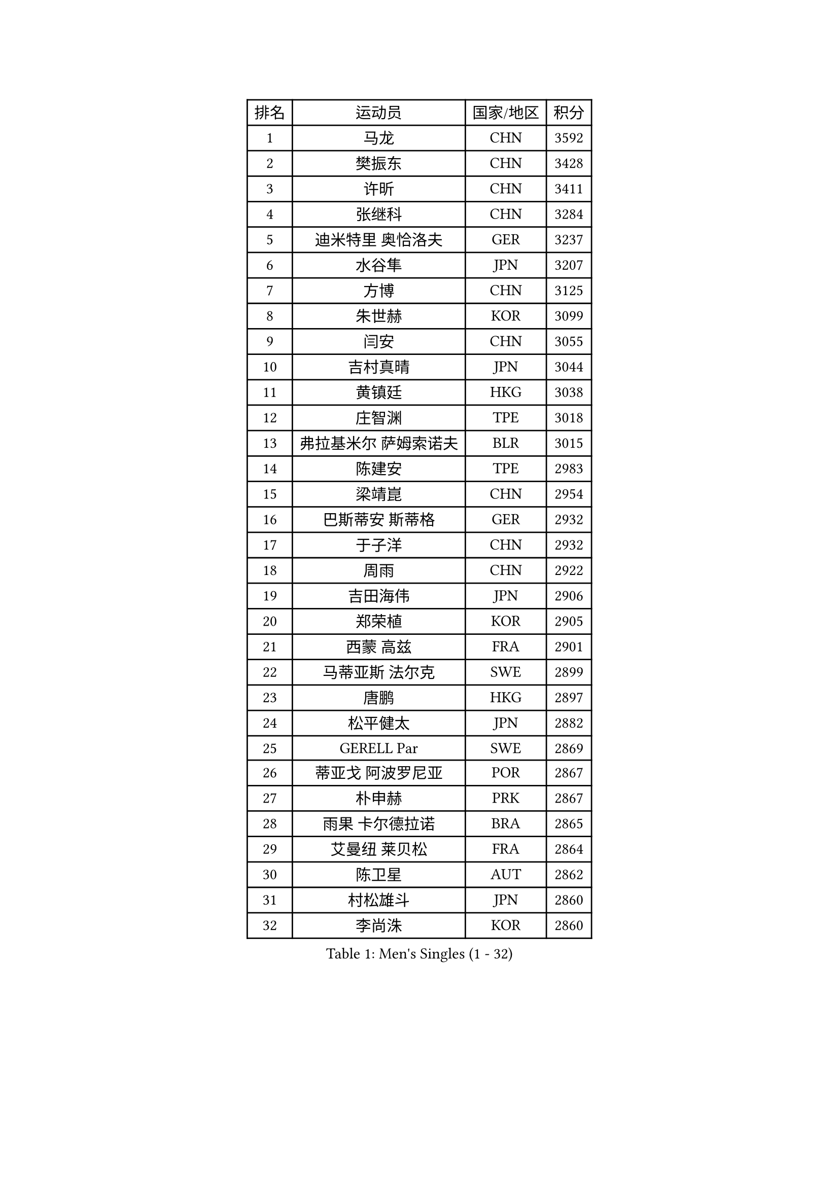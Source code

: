 
#set text(font: ("Courier New", "NSimSun"))
#figure(
  caption: "Men's Singles (1 - 32)",
    table(
      columns: 4,
      [排名], [运动员], [国家/地区], [积分],
      [1], [马龙], [CHN], [3592],
      [2], [樊振东], [CHN], [3428],
      [3], [许昕], [CHN], [3411],
      [4], [张继科], [CHN], [3284],
      [5], [迪米特里 奥恰洛夫], [GER], [3237],
      [6], [水谷隼], [JPN], [3207],
      [7], [方博], [CHN], [3125],
      [8], [朱世赫], [KOR], [3099],
      [9], [闫安], [CHN], [3055],
      [10], [吉村真晴], [JPN], [3044],
      [11], [黄镇廷], [HKG], [3038],
      [12], [庄智渊], [TPE], [3018],
      [13], [弗拉基米尔 萨姆索诺夫], [BLR], [3015],
      [14], [陈建安], [TPE], [2983],
      [15], [梁靖崑], [CHN], [2954],
      [16], [巴斯蒂安 斯蒂格], [GER], [2932],
      [17], [于子洋], [CHN], [2932],
      [18], [周雨], [CHN], [2922],
      [19], [吉田海伟], [JPN], [2906],
      [20], [郑荣植], [KOR], [2905],
      [21], [西蒙 高兹], [FRA], [2901],
      [22], [马蒂亚斯 法尔克], [SWE], [2899],
      [23], [唐鹏], [HKG], [2897],
      [24], [松平健太], [JPN], [2882],
      [25], [GERELL Par], [SWE], [2869],
      [26], [蒂亚戈 阿波罗尼亚], [POR], [2867],
      [27], [朴申赫], [PRK], [2867],
      [28], [雨果 卡尔德拉诺], [BRA], [2865],
      [29], [艾曼纽 莱贝松], [FRA], [2864],
      [30], [陈卫星], [AUT], [2862],
      [31], [村松雄斗], [JPN], [2860],
      [32], [李尚洙], [KOR], [2860],
    )
  )#pagebreak()

#set text(font: ("Courier New", "NSimSun"))
#figure(
  caption: "Men's Singles (33 - 64)",
    table(
      columns: 4,
      [排名], [运动员], [国家/地区], [积分],
      [33], [克里斯坦 卡尔松], [SWE], [2857],
      [34], [张禹珍], [KOR], [2849],
      [35], [乔纳森 格罗斯], [DEN], [2847],
      [36], [斯特凡 菲格尔], [AUT], [2844],
      [37], [徐晨皓], [CHN], [2844],
      [38], [安德烈 加奇尼], [CRO], [2836],
      [39], [KOU Lei], [UKR], [2836],
      [40], [帕特里克 弗朗西斯卡], [GER], [2831],
      [41], [帕纳吉奥迪斯 吉奥尼斯], [GRE], [2829],
      [42], [SHIBAEV Alexander], [RUS], [2828],
      [43], [林高远], [CHN], [2827],
      [44], [汪洋], [SVK], [2827],
      [45], [马克斯 弗雷塔斯], [POR], [2822],
      [46], [蒂姆 波尔], [GER], [2813],
      [47], [沙拉特 卡马尔 阿昌塔], [IND], [2812],
      [48], [特里斯坦 弗洛雷], [FRA], [2811],
      [49], [夸德里 阿鲁纳], [NGR], [2807],
      [50], [LI Ping], [QAT], [2802],
      [51], [大岛祐哉], [JPN], [2801],
      [52], [李廷佑], [KOR], [2800],
      [53], [#text(gray, "塩野真人")], [JPN], [2795],
      [54], [奥马尔 阿萨尔], [EGY], [2789],
      [55], [MONTEIRO Joao], [POR], [2788],
      [56], [JANCARIK Lubomir], [CZE], [2784],
      [57], [森园政崇], [JPN], [2777],
      [58], [TSUBOI Gustavo], [BRA], [2775],
      [59], [尚坤], [CHN], [2774],
      [60], [詹斯 伦德奎斯特], [SWE], [2773],
      [61], [#text(gray, "LI Hu")], [SGP], [2772],
      [62], [LI Ahmet], [TUR], [2770],
      [63], [卢文 菲鲁斯], [GER], [2770],
      [64], [MATTENET Adrien], [FRA], [2767],
    )
  )#pagebreak()

#set text(font: ("Courier New", "NSimSun"))
#figure(
  caption: "Men's Singles (65 - 96)",
    table(
      columns: 4,
      [排名], [运动员], [国家/地区], [积分],
      [65], [赵胜敏], [KOR], [2766],
      [66], [OLAH Benedek], [FIN], [2761],
      [67], [利亚姆 皮切福德], [ENG], [2761],
      [68], [高宁], [SGP], [2754],
      [69], [博扬 托基奇], [SLO], [2750],
      [70], [MATSUDAIRA Kenji], [JPN], [2741],
      [71], [HO Kwan Kit], [HKG], [2737],
      [72], [KIM Donghyun], [KOR], [2737],
      [73], [GHOSH Soumyajit], [IND], [2735],
      [74], [周恺], [CHN], [2733],
      [75], [GERALDO Joao], [POR], [2728],
      [76], [VLASOV Grigory], [RUS], [2727],
      [77], [王臻], [CAN], [2727],
      [78], [雅克布 迪亚斯], [POL], [2726],
      [79], [DRINKHALL Paul], [ENG], [2723],
      [80], [TAKAKIWA Taku], [JPN], [2722],
      [81], [周启豪], [CHN], [2722],
      [82], [KONECNY Tomas], [CZE], [2717],
      [83], [哈米特 德赛], [IND], [2717],
      [84], [HE Zhiwen], [ESP], [2712],
      [85], [WANG Zengyi], [POL], [2712],
      [86], [CHEN Feng], [SGP], [2712],
      [87], [PARK Ganghyeon], [KOR], [2711],
      [88], [BROSSIER Benjamin], [FRA], [2710],
      [89], [CASSIN Alexandre], [FRA], [2708],
      [90], [吉田雅己], [JPN], [2704],
      [91], [WALTHER Ricardo], [GER], [2703],
      [92], [罗伯特 加尔多斯], [AUT], [2701],
      [93], [SAMBE Kohei], [JPN], [2699],
      [94], [ROBINOT Quentin], [FRA], [2698],
      [95], [#text(gray, "吴尚垠")], [KOR], [2695],
      [96], [#text(gray, "维尔纳 施拉格")], [AUT], [2695],
    )
  )#pagebreak()

#set text(font: ("Courier New", "NSimSun"))
#figure(
  caption: "Men's Singles (97 - 128)",
    table(
      columns: 4,
      [排名], [运动员], [国家/地区], [积分],
      [97], [丹羽孝希], [JPN], [2694],
      [98], [MATSUMOTO Cazuo], [BRA], [2693],
      [99], [丁祥恩], [KOR], [2693],
      [100], [帕特里克 鲍姆], [GER], [2691],
      [101], [ELOI Damien], [FRA], [2688],
      [102], [ANDERSSON Harald], [SWE], [2686],
      [103], [MACHI Asuka], [JPN], [2684],
      [104], [SAKAI Asuka], [JPN], [2679],
      [105], [上田仁], [JPN], [2677],
      [106], [OUAICHE Stephane], [ALG], [2677],
      [107], [雅罗斯列夫 扎姆登科], [UKR], [2676],
      [108], [LAKEEV Vasily], [RUS], [2676],
      [109], [张本智和], [JPN], [2675],
      [110], [GORAK Daniel], [POL], [2674],
      [111], [贝内迪克特 杜达], [GER], [2671],
      [112], [及川瑞基], [JPN], [2668],
      [113], [CHOE Il], [PRK], [2667],
      [114], [PROKOPCOV Dmitrij], [CZE], [2667],
      [115], [PAIKOV Mikhail], [RUS], [2664],
      [116], [BAI He], [SVK], [2663],
      [117], [KIM Minhyeok], [KOR], [2660],
      [118], [KANG Dongsoo], [KOR], [2657],
      [119], [斯蒂芬 门格尔], [GER], [2656],
      [120], [HIELSCHER Lars], [GER], [2655],
      [121], [诺沙迪 阿拉米扬], [IRI], [2654],
      [122], [TAZOE Kenta], [JPN], [2652],
      [123], [安东 卡尔伯格], [SWE], [2651],
      [124], [金珉锡], [KOR], [2646],
      [125], [ZHAI Yujia], [DEN], [2646],
      [126], [#text(gray, "张一博")], [JPN], [2645],
      [127], [神巧也], [JPN], [2644],
      [128], [朱霖峰], [CHN], [2642],
    )
  )